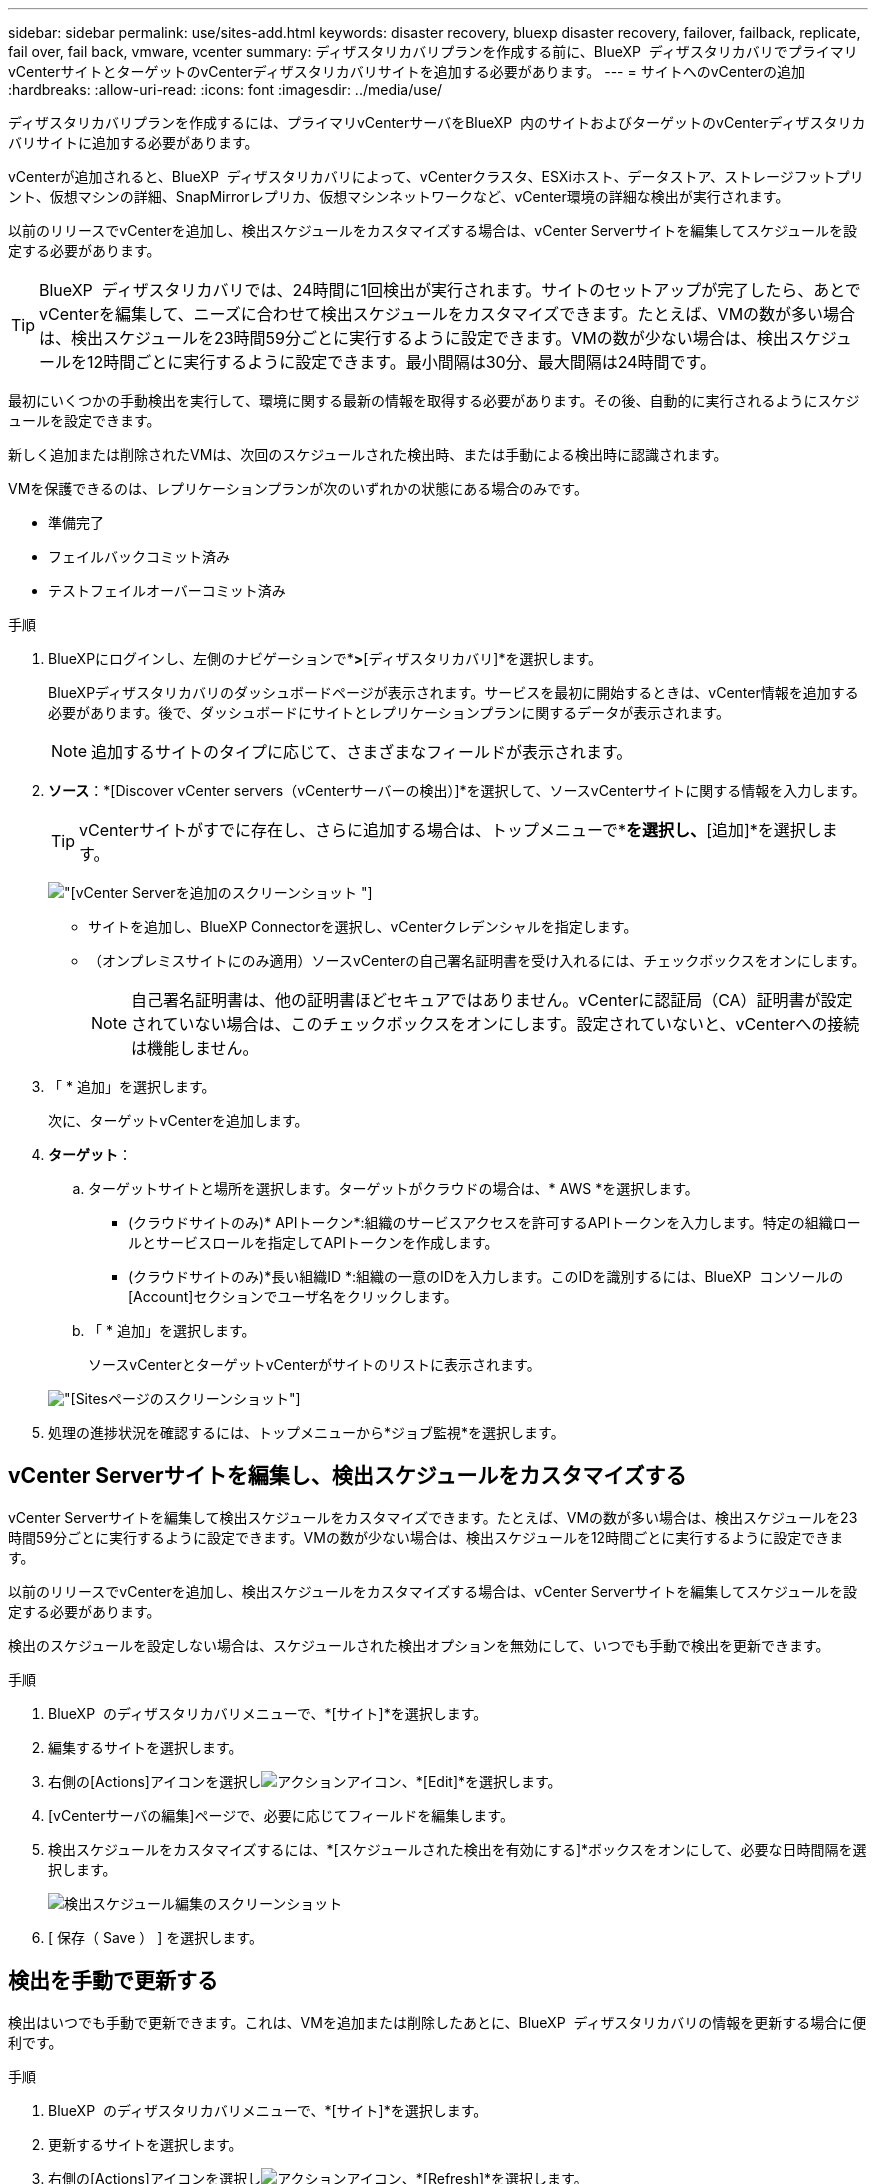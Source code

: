 ---
sidebar: sidebar 
permalink: use/sites-add.html 
keywords: disaster recovery, bluexp disaster recovery, failover, failback, replicate, fail over, fail back, vmware, vcenter 
summary: ディザスタリカバリプランを作成する前に、BlueXP  ディザスタリカバリでプライマリvCenterサイトとターゲットのvCenterディザスタリカバリサイトを追加する必要があります。 
---
= サイトへのvCenterの追加
:hardbreaks:
:allow-uri-read: 
:icons: font
:imagesdir: ../media/use/


[role="lead"]
ディザスタリカバリプランを作成するには、プライマリvCenterサーバをBlueXP  内のサイトおよびターゲットのvCenterディザスタリカバリサイトに追加する必要があります。

vCenterが追加されると、BlueXP  ディザスタリカバリによって、vCenterクラスタ、ESXiホスト、データストア、ストレージフットプリント、仮想マシンの詳細、SnapMirrorレプリカ、仮想マシンネットワークなど、vCenter環境の詳細な検出が実行されます。

以前のリリースでvCenterを追加し、検出スケジュールをカスタマイズする場合は、vCenter Serverサイトを編集してスケジュールを設定する必要があります。


TIP: BlueXP  ディザスタリカバリでは、24時間に1回検出が実行されます。サイトのセットアップが完了したら、あとでvCenterを編集して、ニーズに合わせて検出スケジュールをカスタマイズできます。たとえば、VMの数が多い場合は、検出スケジュールを23時間59分ごとに実行するように設定できます。VMの数が少ない場合は、検出スケジュールを12時間ごとに実行するように設定できます。最小間隔は30分、最大間隔は24時間です。

最初にいくつかの手動検出を実行して、環境に関する最新の情報を取得する必要があります。その後、自動的に実行されるようにスケジュールを設定できます。

新しく追加または削除されたVMは、次回のスケジュールされた検出時、または手動による検出時に認識されます。

VMを保護できるのは、レプリケーションプランが次のいずれかの状態にある場合のみです。

* 準備完了
* フェイルバックコミット済み
* テストフェイルオーバーコミット済み


.手順
. BlueXPにログインし、左側のナビゲーションで*[保護]*>*[ディザスタリカバリ]*を選択します。
+
BlueXPディザスタリカバリのダッシュボードページが表示されます。サービスを最初に開始するときは、vCenter情報を追加する必要があります。後で、ダッシュボードにサイトとレプリケーションプランに関するデータが表示されます。

+

NOTE: 追加するサイトのタイプに応じて、さまざまなフィールドが表示されます。

. *ソース*：*[Discover vCenter servers（vCenterサーバーの検出）]*を選択して、ソースvCenterサイトに関する情報を入力します。
+

TIP: vCenterサイトがすでに存在し、さらに追加する場合は、トップメニューで*[サイト]*を選択し、*[追加]*を選択します。

+
image:vcenter-add.png["[vCenter Serverを追加]のスクリーンショット "]

+
** サイトを追加し、BlueXP Connectorを選択し、vCenterクレデンシャルを指定します。
** （オンプレミスサイトにのみ適用）ソースvCenterの自己署名証明書を受け入れるには、チェックボックスをオンにします。
+

NOTE: 自己署名証明書は、他の証明書ほどセキュアではありません。vCenterに認証局（CA）証明書が設定されていない場合は、このチェックボックスをオンにします。設定されていないと、vCenterへの接続は機能しません。



. 「 * 追加」を選択します。
+
次に、ターゲットvCenterを追加します。

. *ターゲット*：
+
.. ターゲットサイトと場所を選択します。ターゲットがクラウドの場合は、* AWS *を選択します。
+
*** (クラウドサイトのみ)* APIトークン*:組織のサービスアクセスを許可するAPIトークンを入力します。特定の組織ロールとサービスロールを指定してAPIトークンを作成します。
*** (クラウドサイトのみ)*長い組織ID *:組織の一意のIDを入力します。このIDを識別するには、BlueXP  コンソールの[Account]セクションでユーザ名をクリックします。


.. 「 * 追加」を選択します。
+
ソースvCenterとターゲットvCenterがサイトのリストに表示されます。

+
image:sites-list2.png["[Sites]ページのスクリーンショット"]



. 処理の進捗状況を確認するには、トップメニューから*ジョブ監視*を選択します。




== vCenter Serverサイトを編集し、検出スケジュールをカスタマイズする

vCenter Serverサイトを編集して検出スケジュールをカスタマイズできます。たとえば、VMの数が多い場合は、検出スケジュールを23時間59分ごとに実行するように設定できます。VMの数が少ない場合は、検出スケジュールを12時間ごとに実行するように設定できます。

以前のリリースでvCenterを追加し、検出スケジュールをカスタマイズする場合は、vCenter Serverサイトを編集してスケジュールを設定する必要があります。

検出のスケジュールを設定しない場合は、スケジュールされた検出オプションを無効にして、いつでも手動で検出を更新できます。

.手順
. BlueXP  のディザスタリカバリメニューで、*[サイト]*を選択します。
. 編集するサイトを選択します。
. 右側の[Actions]アイコンを選択しimage:icon-vertical-dots.png["アクションアイコン"]、*[Edit]*を選択します。
. [vCenterサーバの編集]ページで、必要に応じてフィールドを編集します。
. 検出スケジュールをカスタマイズするには、*[スケジュールされた検出を有効にする]*ボックスをオンにして、必要な日時間隔を選択します。
+
image:sites-edit-schedule.png["検出スケジュール編集のスクリーンショット"]

. [ 保存（ Save ） ] を選択します。




== 検出を手動で更新する

検出はいつでも手動で更新できます。これは、VMを追加または削除したあとに、BlueXP  ディザスタリカバリの情報を更新する場合に便利です。

.手順
. BlueXP  のディザスタリカバリメニューで、*[サイト]*を選択します。
. 更新するサイトを選択します。
. 右側の[Actions]アイコンを選択しimage:icon-vertical-dots.png["アクションアイコン"]、*[Refresh]*を選択します。

